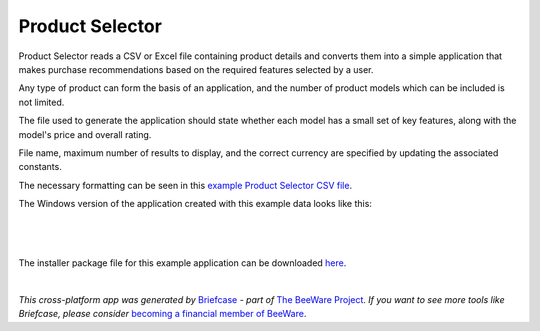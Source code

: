 Product Selector
================

Product Selector reads a CSV or Excel file containing product details
and converts them into a simple application that makes purchase
recommendations based on the required features selected by a user.

Any type of product can form the basis of an application,
and the number of product models which can be included is not limited.

The file used to generate the application should state whether each model
has a small set of key features, along with the model's price and overall rating.

File name, maximum number of results to display, and the correct currency
are specified by updating the associated constants.

The necessary formatting can be seen in this `example Product Selector CSV file`_.

The Windows version of the application created with this example data looks like this:

|

.. figure:: productselectorexample.png

|
The installer package file for this example application can be downloaded `here`_.


|
*This cross-platform app was generated by* `Briefcase`_ *- part of* `The BeeWare Project`_.
*If you want to see more tools like Briefcase, please consider* `becoming a financial member of BeeWare`_.


.. _`example Product Selector CSV file`: https://github.com/jonboland/productselector/blob/master/src/productselector/securitycameras2.csv
.. _`here`: https://github.com/jonboland/productselector/raw/master/msi/Product%20Selector-0.0.1.msi
.. _`Briefcase`: https://github.com/beeware/briefcase
.. _`The BeeWare Project`: https://beeware.org/
.. _`becoming a financial member of BeeWare`: https://beeware.org/contributing/membership
